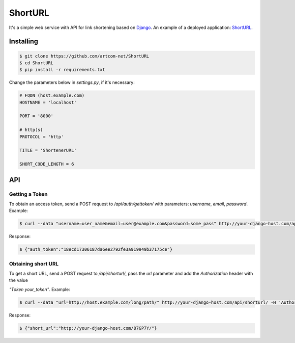 ========
ShortURL
========

It's a simple web service with API for link shortening based on `Django <https://www.djangoproject.com/>`_.
An example of a deployed application: `ShortURL <https://shorturl.artcom-net.ru>`_.

----------
Installing
----------

.. code::

    $ git clone https://github.com/artcom-net/ShortURL
    $ cd ShortURL
    $ pip install -r requirements.txt

Change the parameters below in *settings.py*, if it's necessary:

.. code-block:: python

    # FQDN (host.example.com)
    HOSTNAME = 'localhost'

    PORT = '8000'

    # http(s)
    PROTOCOL = 'http'

    TITLE = 'ShortenerURL'

    SHORT_CODE_LENGTH = 6

---
API
---

~~~~~~~~~~~~~~~
Getting a Token
~~~~~~~~~~~~~~~

To obtain an access token, send a POST request to */api/auth/gettoken/* with parameters: *username*, *email*, *password*. Example:

.. code::

    $ curl --data "username=user_name&email=user@example.com&password=some_pass" http://your-django-host.com/api/auth/gettoken/

Response:

.. code::

    $ {"auth_token":"18ecd17306187da6ee2792fe3a919949b37175ce"}

~~~~~~~~~~~~~~~~~~~
Obtaining short URL
~~~~~~~~~~~~~~~~~~~

To get a short URL, send a POST request to */api/shorturl/*, pass the *url* parameter and add the *Authorization* header with the value

*"Token your_token"*. Example:

.. code::

    $ curl --data "url=http://host.example.com/long/path/" http://your-django-host.com/api/shorturl/ -H 'Authorization: Token 18ecd17306187da6ee2792fe3a919949b37175ce'

Response:

.. code::

    $ {"short_url":"http://your-django-host.com/87GP7Y/"}
